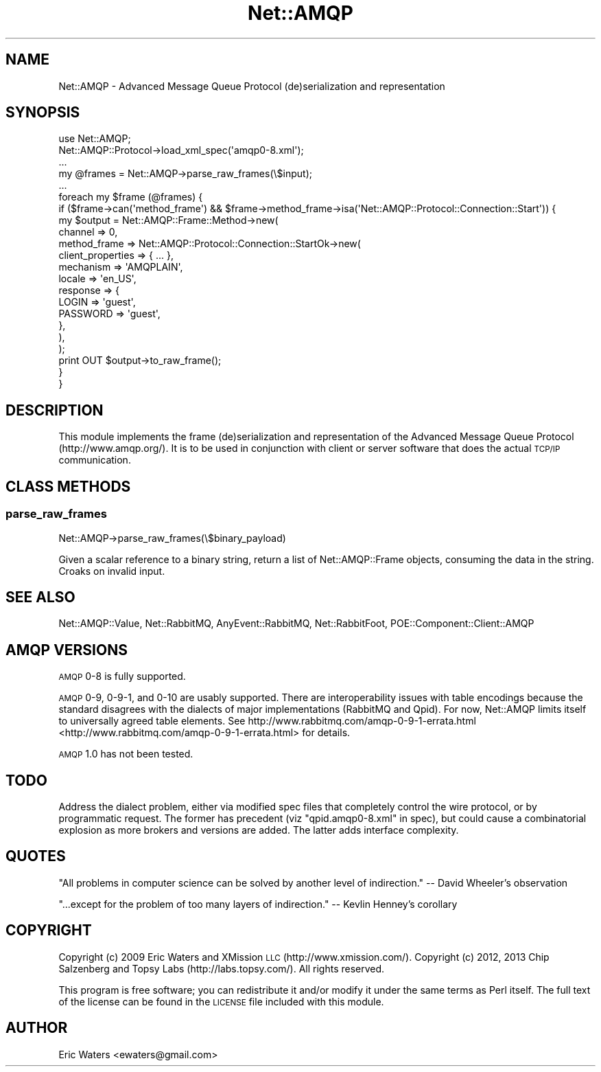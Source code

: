 .\" Automatically generated by Pod::Man 2.23 (Pod::Simple 3.14)
.\"
.\" Standard preamble:
.\" ========================================================================
.de Sp \" Vertical space (when we can't use .PP)
.if t .sp .5v
.if n .sp
..
.de Vb \" Begin verbatim text
.ft CW
.nf
.ne \\$1
..
.de Ve \" End verbatim text
.ft R
.fi
..
.\" Set up some character translations and predefined strings.  \*(-- will
.\" give an unbreakable dash, \*(PI will give pi, \*(L" will give a left
.\" double quote, and \*(R" will give a right double quote.  \*(C+ will
.\" give a nicer C++.  Capital omega is used to do unbreakable dashes and
.\" therefore won't be available.  \*(C` and \*(C' expand to `' in nroff,
.\" nothing in troff, for use with C<>.
.tr \(*W-
.ds C+ C\v'-.1v'\h'-1p'\s-2+\h'-1p'+\s0\v'.1v'\h'-1p'
.ie n \{\
.    ds -- \(*W-
.    ds PI pi
.    if (\n(.H=4u)&(1m=24u) .ds -- \(*W\h'-12u'\(*W\h'-12u'-\" diablo 10 pitch
.    if (\n(.H=4u)&(1m=20u) .ds -- \(*W\h'-12u'\(*W\h'-8u'-\"  diablo 12 pitch
.    ds L" ""
.    ds R" ""
.    ds C` ""
.    ds C' ""
'br\}
.el\{\
.    ds -- \|\(em\|
.    ds PI \(*p
.    ds L" ``
.    ds R" ''
'br\}
.\"
.\" Escape single quotes in literal strings from groff's Unicode transform.
.ie \n(.g .ds Aq \(aq
.el       .ds Aq '
.\"
.\" If the F register is turned on, we'll generate index entries on stderr for
.\" titles (.TH), headers (.SH), subsections (.SS), items (.Ip), and index
.\" entries marked with X<> in POD.  Of course, you'll have to process the
.\" output yourself in some meaningful fashion.
.ie \nF \{\
.    de IX
.    tm Index:\\$1\t\\n%\t"\\$2"
..
.    nr % 0
.    rr F
.\}
.el \{\
.    de IX
..
.\}
.\"
.\" Accent mark definitions (@(#)ms.acc 1.5 88/02/08 SMI; from UCB 4.2).
.\" Fear.  Run.  Save yourself.  No user-serviceable parts.
.    \" fudge factors for nroff and troff
.if n \{\
.    ds #H 0
.    ds #V .8m
.    ds #F .3m
.    ds #[ \f1
.    ds #] \fP
.\}
.if t \{\
.    ds #H ((1u-(\\\\n(.fu%2u))*.13m)
.    ds #V .6m
.    ds #F 0
.    ds #[ \&
.    ds #] \&
.\}
.    \" simple accents for nroff and troff
.if n \{\
.    ds ' \&
.    ds ` \&
.    ds ^ \&
.    ds , \&
.    ds ~ ~
.    ds /
.\}
.if t \{\
.    ds ' \\k:\h'-(\\n(.wu*8/10-\*(#H)'\'\h"|\\n:u"
.    ds ` \\k:\h'-(\\n(.wu*8/10-\*(#H)'\`\h'|\\n:u'
.    ds ^ \\k:\h'-(\\n(.wu*10/11-\*(#H)'^\h'|\\n:u'
.    ds , \\k:\h'-(\\n(.wu*8/10)',\h'|\\n:u'
.    ds ~ \\k:\h'-(\\n(.wu-\*(#H-.1m)'~\h'|\\n:u'
.    ds / \\k:\h'-(\\n(.wu*8/10-\*(#H)'\z\(sl\h'|\\n:u'
.\}
.    \" troff and (daisy-wheel) nroff accents
.ds : \\k:\h'-(\\n(.wu*8/10-\*(#H+.1m+\*(#F)'\v'-\*(#V'\z.\h'.2m+\*(#F'.\h'|\\n:u'\v'\*(#V'
.ds 8 \h'\*(#H'\(*b\h'-\*(#H'
.ds o \\k:\h'-(\\n(.wu+\w'\(de'u-\*(#H)/2u'\v'-.3n'\*(#[\z\(de\v'.3n'\h'|\\n:u'\*(#]
.ds d- \h'\*(#H'\(pd\h'-\w'~'u'\v'-.25m'\f2\(hy\fP\v'.25m'\h'-\*(#H'
.ds D- D\\k:\h'-\w'D'u'\v'-.11m'\z\(hy\v'.11m'\h'|\\n:u'
.ds th \*(#[\v'.3m'\s+1I\s-1\v'-.3m'\h'-(\w'I'u*2/3)'\s-1o\s+1\*(#]
.ds Th \*(#[\s+2I\s-2\h'-\w'I'u*3/5'\v'-.3m'o\v'.3m'\*(#]
.ds ae a\h'-(\w'a'u*4/10)'e
.ds Ae A\h'-(\w'A'u*4/10)'E
.    \" corrections for vroff
.if v .ds ~ \\k:\h'-(\\n(.wu*9/10-\*(#H)'\s-2\u~\d\s+2\h'|\\n:u'
.if v .ds ^ \\k:\h'-(\\n(.wu*10/11-\*(#H)'\v'-.4m'^\v'.4m'\h'|\\n:u'
.    \" for low resolution devices (crt and lpr)
.if \n(.H>23 .if \n(.V>19 \
\{\
.    ds : e
.    ds 8 ss
.    ds o a
.    ds d- d\h'-1'\(ga
.    ds D- D\h'-1'\(hy
.    ds th \o'bp'
.    ds Th \o'LP'
.    ds ae ae
.    ds Ae AE
.\}
.rm #[ #] #H #V #F C
.\" ========================================================================
.\"
.IX Title "Net::AMQP 3"
.TH Net::AMQP 3 "2013-12-16" "perl v5.12.3" "User Contributed Perl Documentation"
.\" For nroff, turn off justification.  Always turn off hyphenation; it makes
.\" way too many mistakes in technical documents.
.if n .ad l
.nh
.SH "NAME"
Net::AMQP \- Advanced Message Queue Protocol (de)serialization and representation
.SH "SYNOPSIS"
.IX Header "SYNOPSIS"
.Vb 1
\&  use Net::AMQP;
\&
\&  Net::AMQP::Protocol\->load_xml_spec(\*(Aqamqp0\-8.xml\*(Aq);
\&
\&  ...
\&
\&  my @frames = Net::AMQP\->parse_raw_frames(\e$input);
\&  
\&  ...
\&
\&  foreach my $frame (@frames) {
\&      if ($frame\->can(\*(Aqmethod_frame\*(Aq) && $frame\->method_frame\->isa(\*(AqNet::AMQP::Protocol::Connection::Start\*(Aq)) {
\&          my $output = Net::AMQP::Frame::Method\->new(
\&              channel => 0,
\&              method_frame => Net::AMQP::Protocol::Connection::StartOk\->new(
\&                  client_properties => { ... },
\&                  mechanism         => \*(AqAMQPLAIN\*(Aq,
\&                  locale            => \*(Aqen_US\*(Aq,
\&                  response          => {
\&                      LOGIN    => \*(Aqguest\*(Aq,
\&                      PASSWORD => \*(Aqguest\*(Aq,
\&                  },
\&              ),
\&          );
\&          print OUT $output\->to_raw_frame();
\&      }
\&  }
.Ve
.SH "DESCRIPTION"
.IX Header "DESCRIPTION"
This module implements the frame (de)serialization and representation of the Advanced Message Queue Protocol (http://www.amqp.org/).  It is to be used in conjunction with client or server software that does the actual \s-1TCP/IP\s0 communication.
.SH "CLASS METHODS"
.IX Header "CLASS METHODS"
.SS "parse_raw_frames"
.IX Subsection "parse_raw_frames"
.Vb 1
\&  Net::AMQP\->parse_raw_frames(\e$binary_payload)
.Ve
.PP
Given a scalar reference to a binary string, return a list of Net::AMQP::Frame objects, consuming the data in the string.  Croaks on invalid input.
.SH "SEE ALSO"
.IX Header "SEE ALSO"
Net::AMQP::Value, Net::RabbitMQ, AnyEvent::RabbitMQ,
Net::RabbitFoot, POE::Component::Client::AMQP
.SH "AMQP VERSIONS"
.IX Header "AMQP VERSIONS"
\&\s-1AMQP\s0 0\-8 is fully supported.
.PP
\&\s-1AMQP\s0 0\-9, 0\-9\-1, and 0\-10 are usably supported.  There are interoperability
issues with table encodings because the standard disagrees with the dialects of
major implementations (RabbitMQ and Qpid).  For now, Net::AMQP limits itself to
universally agreed table elements.  See
http://www.rabbitmq.com/amqp\-0\-9\-1\-errata.html <http://www.rabbitmq.com/amqp-0-9-1-errata.html> for details.
.PP
\&\s-1AMQP\s0 1.0 has not been tested.
.SH "TODO"
.IX Header "TODO"
Address the dialect problem, either via modified spec files that completely
control the wire protocol, or by programmatic request.  The former has
precedent (viz \*(L"qpid.amqp0\-8.xml\*(R" in spec), but could cause a combinatorial explosion
as more brokers and versions are added.  The latter adds interface complexity.
.SH "QUOTES"
.IX Header "QUOTES"
\&\*(L"All problems in computer science can be solved by another level of indirection.\*(R" \*(-- David Wheeler's observation
.PP
\&\*(L"...except for the problem of too many layers of indirection.\*(R" \*(-- Kevlin Henney's corollary
.SH "COPYRIGHT"
.IX Header "COPYRIGHT"
Copyright (c) 2009 Eric Waters and XMission \s-1LLC\s0 (http://www.xmission.com/).
Copyright (c) 2012, 2013 Chip Salzenberg and Topsy Labs (http://labs.topsy.com/).
All rights reserved.
.PP
This program is free software; you can redistribute it and/or modify it under
the same terms as Perl itself.  The full text of the license can be found in
the \s-1LICENSE\s0 file included with this module.
.SH "AUTHOR"
.IX Header "AUTHOR"
Eric Waters <ewaters@gmail.com>
